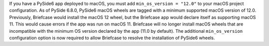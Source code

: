 If you have a PySide6 app deployed to macOS, you must add ``min_os_version = "12.0"`` to your macOS project configuration. As of PySide 6.8.0, PySide6 macOS wheels are tagged with a minimum supported macOS version of 12.0. Previously, Briefcase would install the macOS 12 wheel, but the Briefcase app would declare itself as supporting macOS 11. This would cause errors if the app was run on macOS 11. Briefcase will no longer install macOS wheels that are incompatible with the minimum OS version declared by the app (11.0 by default). The additional ``min_os_version`` configuration option is now required to allow Briefcase to resolve the installation of PySide6 wheels.
